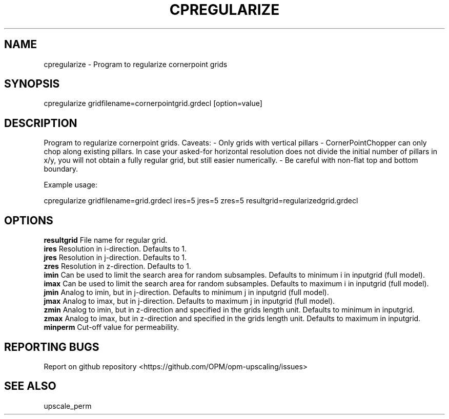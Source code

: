 .TH CPREGULARIZE "1" "October 2021" "cpregularize 2021.10" "User Commands"
.SH NAME
cpregularize \- Program to regularize cornerpoint grids
.SH SYNOPSIS
cpregularize gridfilename=cornerpointgrid.grdecl [option=value]
.SH DESCRIPTION
Program to regularize cornerpoint grids. Caveats:
- Only grids with vertical pillars
- CornerPointChopper can only chop along existing pillars. In case your asked-for horizontal resolution does not divide the initial number of pillars in x/y, you will not obtain a fully regular grid, but still easier numerically.
- Be careful with non-flat top and bottom boundary.

Example usage:

cpregularize gridfilename=grid.grdecl ires=5 jres=5 zres=5 resultgrid=regularizedgrid.grdecl
.SH OPTIONS
\fBresultgrid\fR File name for regular grid.
.br
\fBires\fR Resolution in i-direction. Defaults to 1.
.br
\fBjres\fR Resolution in j-direction. Defaults to 1.
.br
\fBzres\fR Resolution in z-direction. Defaults to 1.
.br
\fBimin\fR Can be used to limit the search area for random subsamples. Defaults to minimum i in inputgrid (full model).
.br
\fBimax\fR Can be used to limit the search area for random subsamples. Defaults to maximum i in inputgrid (full model).
.br
\fBjmin\fR Analog to imin, but in j-direction. Defaults to minimum j in inputgrid (full model).
.br
\fBjmax\fR Analog to imax, but in j-direction. Defaults to maximum j in inputgrid (full model).
.br
\fBzmin\fR Analog to imin, but in z-direction and specified in the grids length unit. Defaults to minimum in inputgrid.
.br
\fBzmax\fR Analog to imax, but in z-direction and specified in the grids length unit. Defaults to maximum in inputgrid.
.br
\fBminperm\fR Cut-off value for permeability.
.SH "REPORTING BUGS"
Report on github repository <https://github.com/OPM/opm-upscaling/issues>
.SH "SEE ALSO"
upscale_perm
